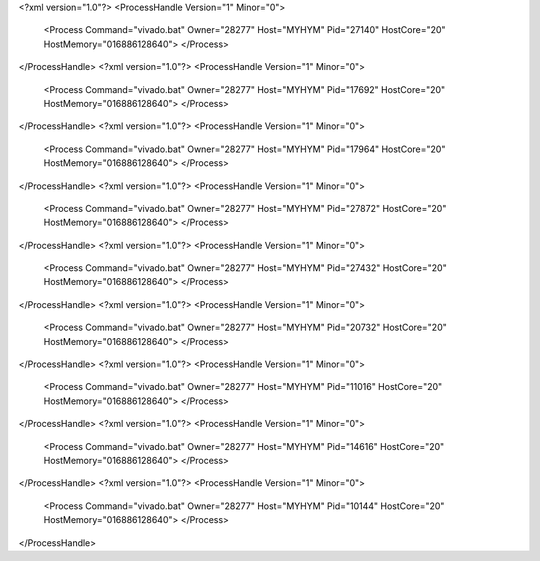 <?xml version="1.0"?>
<ProcessHandle Version="1" Minor="0">
    <Process Command="vivado.bat" Owner="28277" Host="MYHYM" Pid="27140" HostCore="20" HostMemory="016886128640">
    </Process>
</ProcessHandle>
<?xml version="1.0"?>
<ProcessHandle Version="1" Minor="0">
    <Process Command="vivado.bat" Owner="28277" Host="MYHYM" Pid="17692" HostCore="20" HostMemory="016886128640">
    </Process>
</ProcessHandle>
<?xml version="1.0"?>
<ProcessHandle Version="1" Minor="0">
    <Process Command="vivado.bat" Owner="28277" Host="MYHYM" Pid="17964" HostCore="20" HostMemory="016886128640">
    </Process>
</ProcessHandle>
<?xml version="1.0"?>
<ProcessHandle Version="1" Minor="0">
    <Process Command="vivado.bat" Owner="28277" Host="MYHYM" Pid="27872" HostCore="20" HostMemory="016886128640">
    </Process>
</ProcessHandle>
<?xml version="1.0"?>
<ProcessHandle Version="1" Minor="0">
    <Process Command="vivado.bat" Owner="28277" Host="MYHYM" Pid="27432" HostCore="20" HostMemory="016886128640">
    </Process>
</ProcessHandle>
<?xml version="1.0"?>
<ProcessHandle Version="1" Minor="0">
    <Process Command="vivado.bat" Owner="28277" Host="MYHYM" Pid="20732" HostCore="20" HostMemory="016886128640">
    </Process>
</ProcessHandle>
<?xml version="1.0"?>
<ProcessHandle Version="1" Minor="0">
    <Process Command="vivado.bat" Owner="28277" Host="MYHYM" Pid="11016" HostCore="20" HostMemory="016886128640">
    </Process>
</ProcessHandle>
<?xml version="1.0"?>
<ProcessHandle Version="1" Minor="0">
    <Process Command="vivado.bat" Owner="28277" Host="MYHYM" Pid="14616" HostCore="20" HostMemory="016886128640">
    </Process>
</ProcessHandle>
<?xml version="1.0"?>
<ProcessHandle Version="1" Minor="0">
    <Process Command="vivado.bat" Owner="28277" Host="MYHYM" Pid="10144" HostCore="20" HostMemory="016886128640">
    </Process>
</ProcessHandle>
